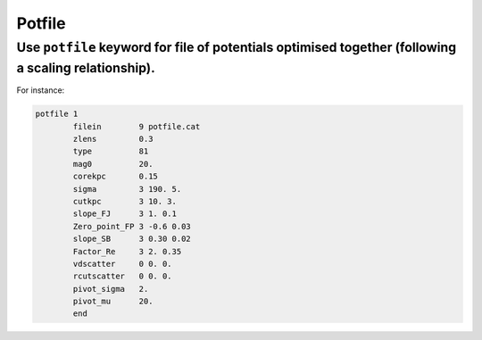 Potfile
=========

.. _potfile:

Use ``potfile`` keyword for file of potentials optimised together (following a scaling relationship).
---------------------------------------------------------------------------------------------------------

.. To use ``idPIE`` profiles, one must choose which ``dPIE`` profiles are considered to trace the X-ray signal.
.. The ``idPIE`` profiles use the same parameters as the ``dPIE`` profiles, but convert them into their corresponding hydrostatic ICM density, and computes the expected X-ray signal. The joint optimisation of selected profiles yields additional constraints.
.. In practice, ``dPIE`` profiles (id:``81``) are co-optimised with X-ray using ``idPIE`` profiles if keyword ``X-ray   2`` is added to the profile script.

For instance:

.. code-block:: console

	potfile 1
		filein        9 potfile.cat
		zlens         0.3
		type          81
		mag0          20.
		corekpc       0.15
		sigma         3 190. 5.
		cutkpc        3 10. 3.
		slope_FJ      3 1. 0.1
		Zero_point_FP 3 -0.6 0.03
		slope_SB      3 0.30 0.02
		Factor_Re     3 2. 0.35
		vdscatter     0 0. 0.
		rcutscatter   0 0. 0.
		pivot_sigma   2.
		pivot_mu      20.
		end



